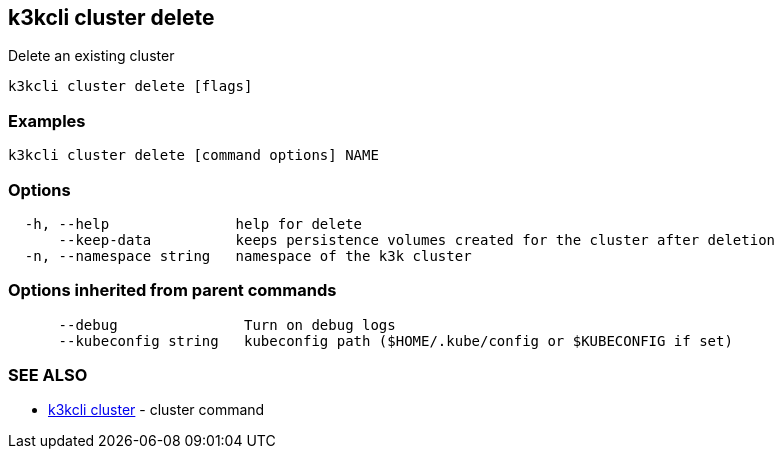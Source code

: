 == k3kcli cluster delete

Delete an existing cluster

----
k3kcli cluster delete [flags]
----

=== Examples

----
k3kcli cluster delete [command options] NAME
----

=== Options

----
  -h, --help               help for delete
      --keep-data          keeps persistence volumes created for the cluster after deletion
  -n, --namespace string   namespace of the k3k cluster
----

=== Options inherited from parent commands

----
      --debug               Turn on debug logs
      --kubeconfig string   kubeconfig path ($HOME/.kube/config or $KUBECONFIG if set)
----

=== SEE ALSO

* xref:k3kcli_cluster.adoc[k3kcli cluster]	 - cluster command
